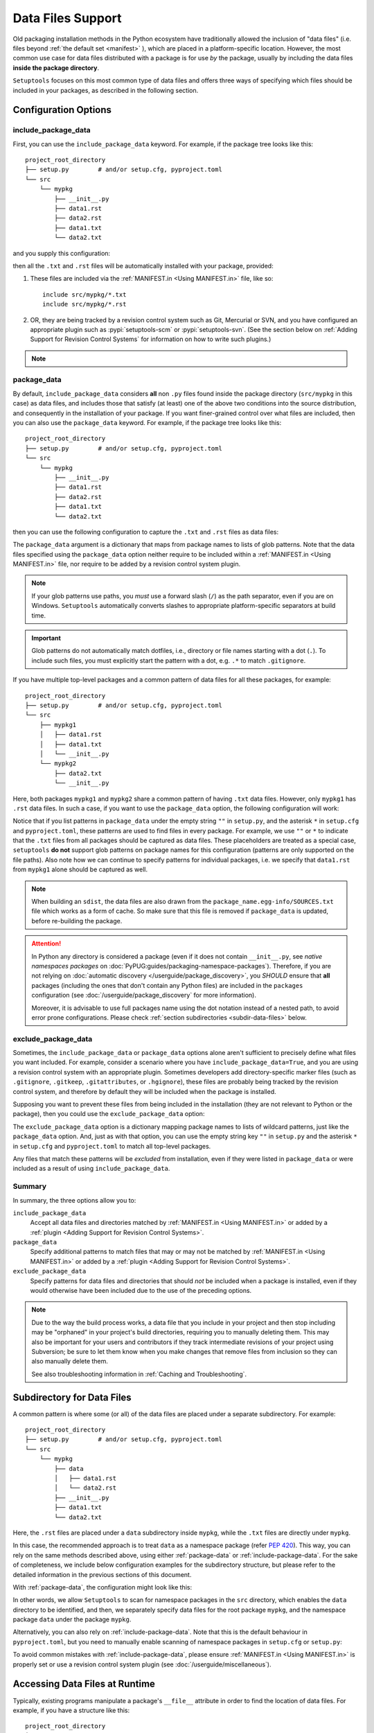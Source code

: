 ====================
Data Files Support
====================

Old packaging installation methods in the Python ecosystem have
traditionally allowed the inclusion of "data files" (i.e. files beyond
:ref:`the default set <manifest>` ), which are placed in a platform-specific
location. However, the most common use case for data files distributed
with a package is for use *by* the package, usually by including the
data files **inside the package directory**.

``Setuptools`` focuses on this most common type of data files and offers three ways
of specifying which files should be included in your packages, as described in
the following section.


Configuration Options
=====================


.. _include-package-data:

include_package_data
--------------------

First, you can use the ``include_package_data`` keyword.
For example, if the package tree looks like this::

    project_root_directory
    ├── setup.py        # and/or setup.cfg, pyproject.toml
    └── src
        └── mypkg
            ├── __init__.py
            ├── data1.rst
            ├── data2.rst
            ├── data1.txt
            └── data2.txt

and you supply this configuration:

.. tab:: pyproject.toml

   .. code-block:: toml

        [tool.setuptools]
        # ...
        # By default, include-package-data is true in pyproject.toml, so you do
        # NOT have to specify this line.
        include-package-data = true

        [tool.setuptools.packages.find]
        where = ["src"]

.. tab:: setup.cfg

   .. code-block:: ini

        [options]
        # ...
        packages = find:
        package_dir =
            = src
        include_package_data = True

        [options.packages.find]
        where = src

.. tab:: setup.py

   .. code-block:: python

    from setuptools import setup, find_packages
    setup(
        # ...,
        packages=find_packages(where="src"),
        package_dir={"": "src"},
        include_package_data=True
    )

then all the ``.txt`` and ``.rst`` files will be automatically installed with
your package, provided:

1. These files are included via the :ref:`MANIFEST.in <Using MANIFEST.in>` file,
   like so::

        include src/mypkg/*.txt
        include src/mypkg/*.rst

2. OR, they are being tracked by a revision control system such as Git, Mercurial
   or SVN, and you have configured an appropriate plugin such as
   :pypi:`setuptools-scm` or :pypi:`setuptools-svn`.
   (See the section below on :ref:`Adding Support for Revision
   Control Systems` for information on how to write such plugins.)

.. note::
   .. versionadded:: v61.0.0
      The default value for ``tool.setuptools.include-package-data`` is ``True``
      when projects are configured via ``pyproject.toml``.
      This behaviour differs from ``setup.cfg`` and ``setup.py``
      (where ``include_package_data=False`` by default), which was not changed
      to ensure backwards compatibility with existing projects.

.. _package-data:

package_data
------------

By default, ``include_package_data`` considers **all** non ``.py`` files found inside
the package directory (``src/mypkg`` in this case) as data files, and includes those that
satisfy (at least) one of the above two conditions into the source distribution, and
consequently in the installation of your package.
If you want finer-grained control over what files are included, then you can also use
the ``package_data`` keyword.
For example, if the package tree looks like this::

    project_root_directory
    ├── setup.py        # and/or setup.cfg, pyproject.toml
    └── src
        └── mypkg
            ├── __init__.py
            ├── data1.rst
            ├── data2.rst
            ├── data1.txt
            └── data2.txt

then you can use the following configuration to capture the ``.txt`` and ``.rst`` files as
data files:

.. tab:: pyproject.toml

   .. code-block:: toml

        [tool.setuptools.packages.find]
        where = ["src"]

        [tool.setuptools.package-data]
        mypkg = ["*.txt", "*.rst"]

.. tab:: setup.cfg

   .. code-block:: ini

        [options]
        # ...
        packages = find:
        package_dir =
            = src

        [options.packages.find]
        where = src

        [options.package_data]
        mypkg =
            *.txt
            *.rst

.. tab:: setup.py

    .. code-block:: python

        from setuptools import setup, find_packages
        setup(
            # ...,
            packages=find_packages(where="src"),
            package_dir={"": "src"},
            package_data={"mypkg": ["*.txt", "*.rst"]}
        )

The ``package_data`` argument is a dictionary that maps from package names to
lists of glob patterns. Note that the data files specified using the ``package_data``
option neither require to be included within a :ref:`MANIFEST.in <Using MANIFEST.in>`
file, nor require to be added by a revision control system plugin.

.. note::
        If your glob patterns use paths, you *must* use a forward slash (``/``) as
        the path separator, even if you are on Windows. ``Setuptools`` automatically
        converts slashes to appropriate platform-specific separators at build time.

.. important::
        Glob patterns do not automatically match dotfiles, i.e., directory or file names
        starting with a dot (``.``). To include such files, you must explicitly start
        the pattern with a dot, e.g. ``.*`` to match ``.gitignore``.

If you have multiple top-level packages and a common pattern of data files for all these
packages, for example::

    project_root_directory
    ├── setup.py        # and/or setup.cfg, pyproject.toml
    └── src
        ├── mypkg1
        │   ├── data1.rst
        │   ├── data1.txt
        │   └── __init__.py
        └── mypkg2
            ├── data2.txt
            └── __init__.py

Here, both packages ``mypkg1`` and ``mypkg2`` share a common pattern of having ``.txt``
data files. However, only ``mypkg1`` has ``.rst`` data files. In such a case, if you want to
use the ``package_data`` option, the following configuration will work:

.. tab:: pyproject.toml

   .. code-block:: toml

        [tool.setuptools.packages.find]
        where = ["src"]

        [tool.setuptools.package-data]
        "*" = ["*.txt"]
        mypkg1 = ["data1.rst"]

.. tab:: setup.cfg

   .. code-block:: ini

        [options]
        packages = find:
        package_dir =
            = src

        [options.packages.find]
        where = src

        [options.package_data]
        * =
          *.txt
        mypkg1 =
          data1.rst

.. tab:: setup.py

   .. code-block:: python

        from setuptools import setup, find_packages
        setup(
            # ...,
            packages=find_packages(where="src"),
            package_dir={"": "src"},
            package_data={"": ["*.txt"], "mypkg1": ["data1.rst"]},
        )

Notice that if you list patterns in ``package_data`` under the empty string ``""`` in
``setup.py``, and the asterisk ``*`` in ``setup.cfg`` and ``pyproject.toml``, these
patterns are used to find files in every package. For example, we use ``""`` or ``*``
to indicate that the ``.txt`` files from all packages should be captured as data files.
These placeholders are treated as a special case, ``setuptools`` **do not**
support glob patterns on package names for this configuration
(patterns are only supported on the file paths).
Also note how we can continue to specify patterns for individual packages, i.e.
we specify that ``data1.rst`` from ``mypkg1`` alone should be captured as well.

.. note::
    When building an ``sdist``, the data files are also drawn from the
    ``package_name.egg-info/SOURCES.txt`` file which works as a form of cache.
    So make sure that this file is removed if ``package_data`` is updated,
    before re-building the package.

.. attention::
   In Python any directory is considered a package
   (even if it does not contain ``__init__.py``,
   see *native namespaces packages* on :doc:`PyPUG:guides/packaging-namespace-packages`).
   Therefore, if you are not relying on :doc:`automatic discovery </userguide/package_discovery>`,
   you *SHOULD* ensure that **all** packages (including the ones that don't
   contain any Python files) are included in the ``packages`` configuration
   (see :doc:`/userguide/package_discovery` for more information).

   Moreover, it is advisable to use full packages name using the dot
   notation instead of a nested path, to avoid error prone configurations.
   Please check :ref:`section subdirectories <subdir-data-files>` below.


.. _exclude-package-data:

exclude_package_data
--------------------

Sometimes, the ``include_package_data`` or ``package_data`` options alone
aren't sufficient to precisely define what files you want included. For example,
consider a scenario where you have ``include_package_data=True``, and you are using
a revision control system with an appropriate plugin.
Sometimes developers add directory-specific marker files (such as ``.gitignore``,
``.gitkeep``, ``.gitattributes``, or ``.hgignore``), these files are probably being
tracked by the revision control system, and therefore by default they will be
included when the package is installed.

Supposing you want to prevent these files from being included in the
installation (they are not relevant to Python or the package), then you could
use the ``exclude_package_data`` option:

.. tab:: pyproject.toml

   .. code-block:: toml

        [tool.setuptools.packages.find]
        where = ["src"]

        [tool.setuptools.exclude-package-data]
        mypkg = [".gitattributes"]

.. tab:: setup.cfg

   .. code-block:: ini

        [options]
        # ...
        packages = find:
        package_dir =
            = src
        include_package_data = True

        [options.packages.find]
        where = src

        [options.exclude_package_data]
        mypkg =
            .gitattributes

.. tab:: setup.py

    .. code-block:: python

        from setuptools import setup, find_packages
        setup(
            # ...,
            packages=find_packages(where="src"),
            package_dir={"": "src"},
            include_package_data=True,
            exclude_package_data={"mypkg": [".gitattributes"]},
        )

The ``exclude_package_data`` option is a dictionary mapping package names to
lists of wildcard patterns, just like the ``package_data`` option.  And, just
as with that option, you can use the empty string key ``""`` in ``setup.py`` and the
asterisk ``*`` in ``setup.cfg`` and ``pyproject.toml`` to match all top-level packages.

Any files that match these patterns will be *excluded* from installation,
even if they were listed in ``package_data`` or were included as a result of using
``include_package_data``.


Summary
-------

In summary, the three options allow you to:

``include_package_data``
    Accept all data files and directories matched by
    :ref:`MANIFEST.in <Using MANIFEST.in>` or added by
    a :ref:`plugin <Adding Support for Revision Control Systems>`.

``package_data``
    Specify additional patterns to match files that may or may
    not be matched by :ref:`MANIFEST.in <Using MANIFEST.in>`
    or added by a :ref:`plugin <Adding Support for Revision Control Systems>`.

``exclude_package_data``
    Specify patterns for data files and directories that should *not* be
    included when a package is installed, even if they would otherwise have
    been included due to the use of the preceding options.

.. note::
    Due to the way the build process works, a data file that you
    include in your project and then stop including may be "orphaned" in your
    project's build directories, requiring you to manually deleting them.
    This may also be important for your users and contributors
    if they track intermediate revisions of your project using Subversion; be sure
    to let them know when you make changes that remove files from inclusion so they
    can also manually delete them.

    See also troubleshooting information in :ref:`Caching and Troubleshooting`.


.. _subdir-data-files:

Subdirectory for Data Files
===========================

A common pattern is where some (or all) of the data files are placed under
a separate subdirectory. For example::

    project_root_directory
    ├── setup.py        # and/or setup.cfg, pyproject.toml
    └── src
        └── mypkg
            ├── data
            │   ├── data1.rst
            │   └── data2.rst
            ├── __init__.py
            ├── data1.txt
            └── data2.txt

Here, the ``.rst`` files are placed under a ``data`` subdirectory inside ``mypkg``,
while the ``.txt`` files are directly under ``mypkg``.

In this case, the recommended approach is to treat ``data`` as a namespace package
(refer :pep:`420`). This way, you can rely on the same methods described above,
using either :ref:`package-data` or :ref:`include-package-data`.
For the sake of completeness, we include below configuration examples
for the subdirectory structure, but please refer to the detailed
information in the previous sections of this document.

With :ref:`package-data`, the configuration might look like this:

.. tab:: pyproject.toml

   .. code-block:: toml

        # Scanning for namespace packages in the ``src`` directory is true by
        # default in pyproject.toml, so you do NOT need to include the
        # `tool.setuptools.packages.find` if it looks like the following:
        # [tool.setuptools.packages.find]
        # namespaces = true
        # where = ["src"]

        [tool.setuptools.package-data]
        mypkg = ["*.txt"]
        "mypkg.data" = ["*.rst"]

.. tab:: setup.cfg

   .. code-block:: ini

        [options]
        # ...
        packages = find_namespace:
        package_dir =
            = src

        [options.packages.find]
        where = src

        [options.package_data]
        mypkg =
            *.txt
        mypkg.data =
            *.rst

.. tab:: setup.py

   .. code-block:: python

        from setuptools import setup, find_namespace_packages
        setup(
            # ...,
            packages=find_namespace_packages(where="src"),
            package_dir={"": "src"},
            package_data={
                "mypkg": ["*.txt"],
                "mypkg.data": ["*.rst"],
            }
        )

In other words, we allow ``Setuptools`` to scan for namespace packages in the ``src`` directory,
which enables the ``data`` directory to be identified, and then, we separately specify data
files for the root package ``mypkg``, and the namespace package ``data`` under the package
``mypkg``.

Alternatively, you can also rely on :ref:`include-package-data`.
Note that this is the default behaviour in ``pyproject.toml``, but you need to
manually enable scanning of namespace packages in ``setup.cfg`` or ``setup.py``:

.. tab:: pyproject.toml

   .. code-block:: toml

        [tool.setuptools]
        # ...
        # By default, include-package-data is true in pyproject.toml, so you do
        # NOT have to specify this line.
        include-package-data = true

        [tool.setuptools.packages.find]
        # scanning for namespace packages is true by default in pyproject.toml, so
        # you need NOT include this configuration.
        namespaces = true
        where = ["src"]

.. tab:: setup.cfg

   .. code-block:: ini

        [options]
        packages = find_namespace:
        package_dir =
            = src
        include_package_data = True

        [options.packages.find]
        where = src

.. tab:: setup.py

   .. code-block:: python

        from setuptools import setup, find_namespace_packages
        setup(
            # ... ,
            packages=find_namespace_packages(where="src"),
            package_dir={"": "src"},
            include_package_data=True,
        )

To avoid common mistakes with :ref:`include-package-data`,
please ensure :ref:`MANIFEST.in <Using MANIFEST.in>` is properly set
or use a revision control system plugin (see :doc:`/userguide/miscellaneous`).


.. _Accessing Data Files at Runtime:

Accessing Data Files at Runtime
===============================

Typically, existing programs manipulate a package's ``__file__`` attribute in
order to find the location of data files. For example, if you have a structure
like this::

    project_root_directory
    ├── setup.py        # and/or setup.cfg, pyproject.toml
    └── src
        └── mypkg
            ├── data
            │   └── data1.txt
            ├── __init__.py
            └── foo.py

Then, in ``mypkg/foo.py``, you may try something like this in order to access
``mypkg/data/data1.txt``:

.. code-block:: python

   import os
   data_path = os.path.join(os.path.dirname(__file__), 'data', 'data1.txt')
   with open(data_path, 'r') as data_file:
        ...

However, this manipulation isn't compatible with :pep:`302`-based import hooks,
including importing from zip files and Python Eggs.  It is strongly recommended that,
if you are using data files, you should use :mod:`importlib.resources` to access them.
In this case, you would do something like this:

.. code-block:: python

   from importlib.resources import files
   data_text = files('mypkg.data').joinpath('data1.txt').read_text()

:mod:`importlib.resources` was added to Python 3.7. However, the API illustrated in
this code (using ``files()``) was added only in Python 3.9, [#files_api]_ and support
for accessing data files via namespace packages was added only in Python 3.10 [#namespace_support]_
(the ``data`` subdirectory is a namespace package under the root package ``mypkg``).
Therefore, you may find this code to work only in Python 3.10 (and above). For other
versions of Python, you are recommended to use the :pypi:`importlib-resources` backport
which provides the latest version of this library. In this case, the only change that
has to be made to the above code is to replace ``importlib.resources`` with ``importlib_resources``, i.e.

.. code-block:: python

   from importlib_resources import files
   ...

See :doc:`importlib-resources:using` for detailed instructions.

.. tip:: Files inside the package directory should be *read-only* to avoid a
   series of common problems (e.g. when multiple users share a common Python
   installation, when the package is loaded from a zip file, or when multiple
   instances of a Python application run in parallel).

   If your Python package needs to write to a file for shared data or configuration,
   you can use standard platform/OS-specific system directories, such as
   ``~/.local/config/$appname`` or ``/usr/share/$appname/$version`` (Linux specific) [#system-dirs]_.
   A common approach is to add a read-only template file to the package
   directory that is then copied to the correct system directory if no
   pre-existing file is found.


Data Files from Plugins and Extensions
======================================

You can resort to a :doc:`native/implicit namespace package
<PyPUG:guides/packaging-namespace-packages>` (as a container for files)
if you want plugins and extensions to your package to contribute with package data files.
This way, all files will be listed during runtime
when :doc:`using importlib.resources <importlib-resources:using>`.
Note that, although not strictly guaranteed, mainstream Python package managers,
like :pypi:`pip` and derived tools, will install files belong to multiple distributions
that share a same namespace into the same directory in the file system.
This means that the overhead for :mod:`importlib.resources` will be minimum.


Non-Package Data Files
======================

Historically, ``setuptools`` by way of ``easy_install`` would encapsulate data
files from the distribution into the egg (see `the old docs
<https://github.com/pypa/setuptools/blob/52aacd5b276fedd6849c3a648a0014f5da563e93/docs/setuptools.txt#L970-L1001>`_). As eggs are deprecated and pip-based installs
fall back to the platform-specific location for installing data files, there is
no supported facility to reliably retrieve these resources.

Instead, the PyPA recommends that any data files you wish to be accessible at
run time be included **inside the package**.


----

.. [#system-dirs] These locations can be discovered with the help of
   third-party libraries such as :pypi:`platformdirs`.

.. [#files_api] Reference: https://importlib-resources.readthedocs.io/en/latest/using.html#migrating-from-legacy

.. [#namespace_support] Reference: https://github.com/python/importlib_resources/pull/196#issuecomment-734520374
